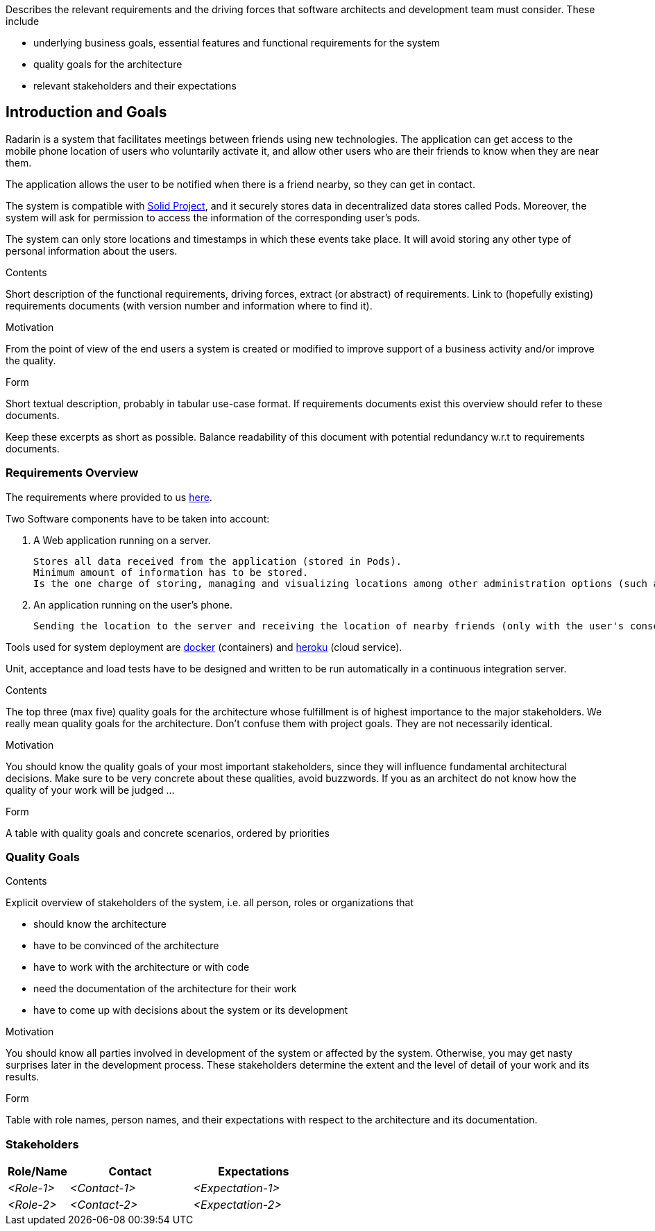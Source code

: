 [[section-introduction-and-goals]]
[role="arc42help"]
****
Describes the relevant requirements and the driving forces that software architects and development team must consider. These include

* underlying business goals, essential features and functional requirements for the system
* quality goals for the architecture
* relevant stakeholders and their expectations
****
== Introduction and Goals

Radarin is a system that facilitates meetings between friends using new technologies. The application can get access to the mobile phone location of users who voluntarily activate it, and allow other users who are their friends to know when they are near them.

The application allows the user to be notified when there is a friend nearby, so they can get in contact.

The system is compatible with https://solidproject.org/[Solid Project], and it securely stores data in decentralized data stores called Pods. Moreover, the system will ask for permission to access the information of the corresponding user's pods.

The system can only store locations and timestamps in which these events take place. It will avoid storing any other type of personal information about the users.


[role="arc42help"]
****
.Contents
Short description of the functional requirements, driving forces, extract (or abstract)
of requirements. Link to (hopefully existing) requirements documents
(with version number and information where to find it).

.Motivation
From the point of view of the end users a system is created or modified to
improve support of a business activity and/or improve the quality.

.Form
Short textual description, probably in tabular use-case format.
If requirements documents exist this overview should refer to these documents.

Keep these excerpts as short as possible. Balance readability of this document with potential redundancy w.r.t to requirements documents.
****

=== Requirements Overview
The requirements where provided to us https://arquisoft.github.io/course2021/labAssignmentDescription.html#requirements[here].

Two Software components have to be taken into account:

    . A Web application running on a server.

    Stores all data received from the application (stored in Pods). 
    Minimum amount of information has to be stored.
    Is the one charge of storing, managing and visualizing locations among other administration options (such as monitor the status of the server). 

    . An application running on the user's phone.
    
    Sending the location to the server and receiving the location of nearby friends (only with the user's consent).

Tools used for system deployment are https://www.docker.com/[docker] (containers) and https://heroku.com/[heroku] (cloud service).

Unit, acceptance and load tests have to be designed and written to be run automatically in a continuous integration server.

[role="arc42help"]
****
.Contents
The top three (max five) quality goals for the architecture whose fulfillment is of highest importance to the major stakeholders. We really mean quality goals for the architecture. Don't confuse them with project goals. They are not necessarily identical.

.Motivation
You should know the quality goals of your most important stakeholders, since they will influence fundamental architectural decisions. Make sure to be very concrete about these qualities, avoid buzzwords.
If you as an architect do not know how the quality of your work will be judged …

.Form
A table with quality goals and concrete scenarios, ordered by priorities
****
=== Quality Goals

[role="arc42help"]
****
.Contents
Explicit overview of stakeholders of the system, i.e. all person, roles or organizations that

* should know the architecture
* have to be convinced of the architecture
* have to work with the architecture or with code
* need the documentation of the architecture for their work
* have to come up with decisions about the system or its development

.Motivation
You should know all parties involved in development of the system or affected by the system.
Otherwise, you may get nasty surprises later in the development process.
These stakeholders determine the extent and the level of detail of your work and its results.

.Form
Table with role names, person names, and their expectations with respect to the architecture and its documentation.
****
=== Stakeholders



[options="header",cols="1,2,2"]
|===
|Role/Name|Contact|Expectations
| _<Role-1>_ | _<Contact-1>_ | _<Expectation-1>_
| _<Role-2>_ | _<Contact-2>_ | _<Expectation-2>_
|===
